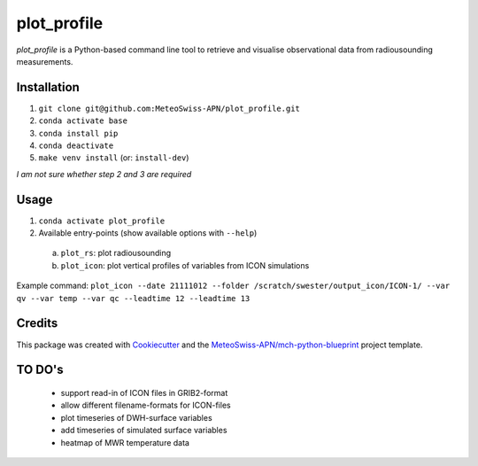 ============
plot_profile
============

*plot_profile* is a Python-based command line tool to retrieve and visualise observational data from radiousounding measurements.

Installation
------------
1. ``git clone git@github.com:MeteoSwiss-APN/plot_profile.git``
2. ``conda activate base``
3. ``conda install pip``
4. ``conda deactivate``
5. ``make venv install`` (or: ``install-dev``)

*I am not sure whether step 2 and 3 are required*

Usage
-----
1. ``conda activate plot_profile``
2. Available entry-points (show available options with ``--help``)

  a) ``plot_rs``: plot radiousounding
  b) ``plot_icon``: plot vertical profiles of variables from ICON simulations


Example command:
``plot_icon --date 21111012 --folder /scratch/swester/output_icon/ICON-1/ --var qv --var temp --var qc --leadtime 12 --leadtime 13``

Credits
-------

This package was created with `Cookiecutter`_ and the `MeteoSwiss-APN/mch-python-blueprint`_ project template.

.. _`Cookiecutter`: https://github.com/audreyr/cookiecutter
.. _`MeteoSwiss-APN/mch-python-blueprint`: https://github.com/MeteoSwiss-APN/mch-python-blueprint

TO DO's
-------
 - support read-in of ICON files in GRIB2-format
 - allow different filename-formats for ICON-files
 - plot timeseries of DWH-surface variables
 - add timeseries of simulated surface variables
 - heatmap of MWR temperature data
